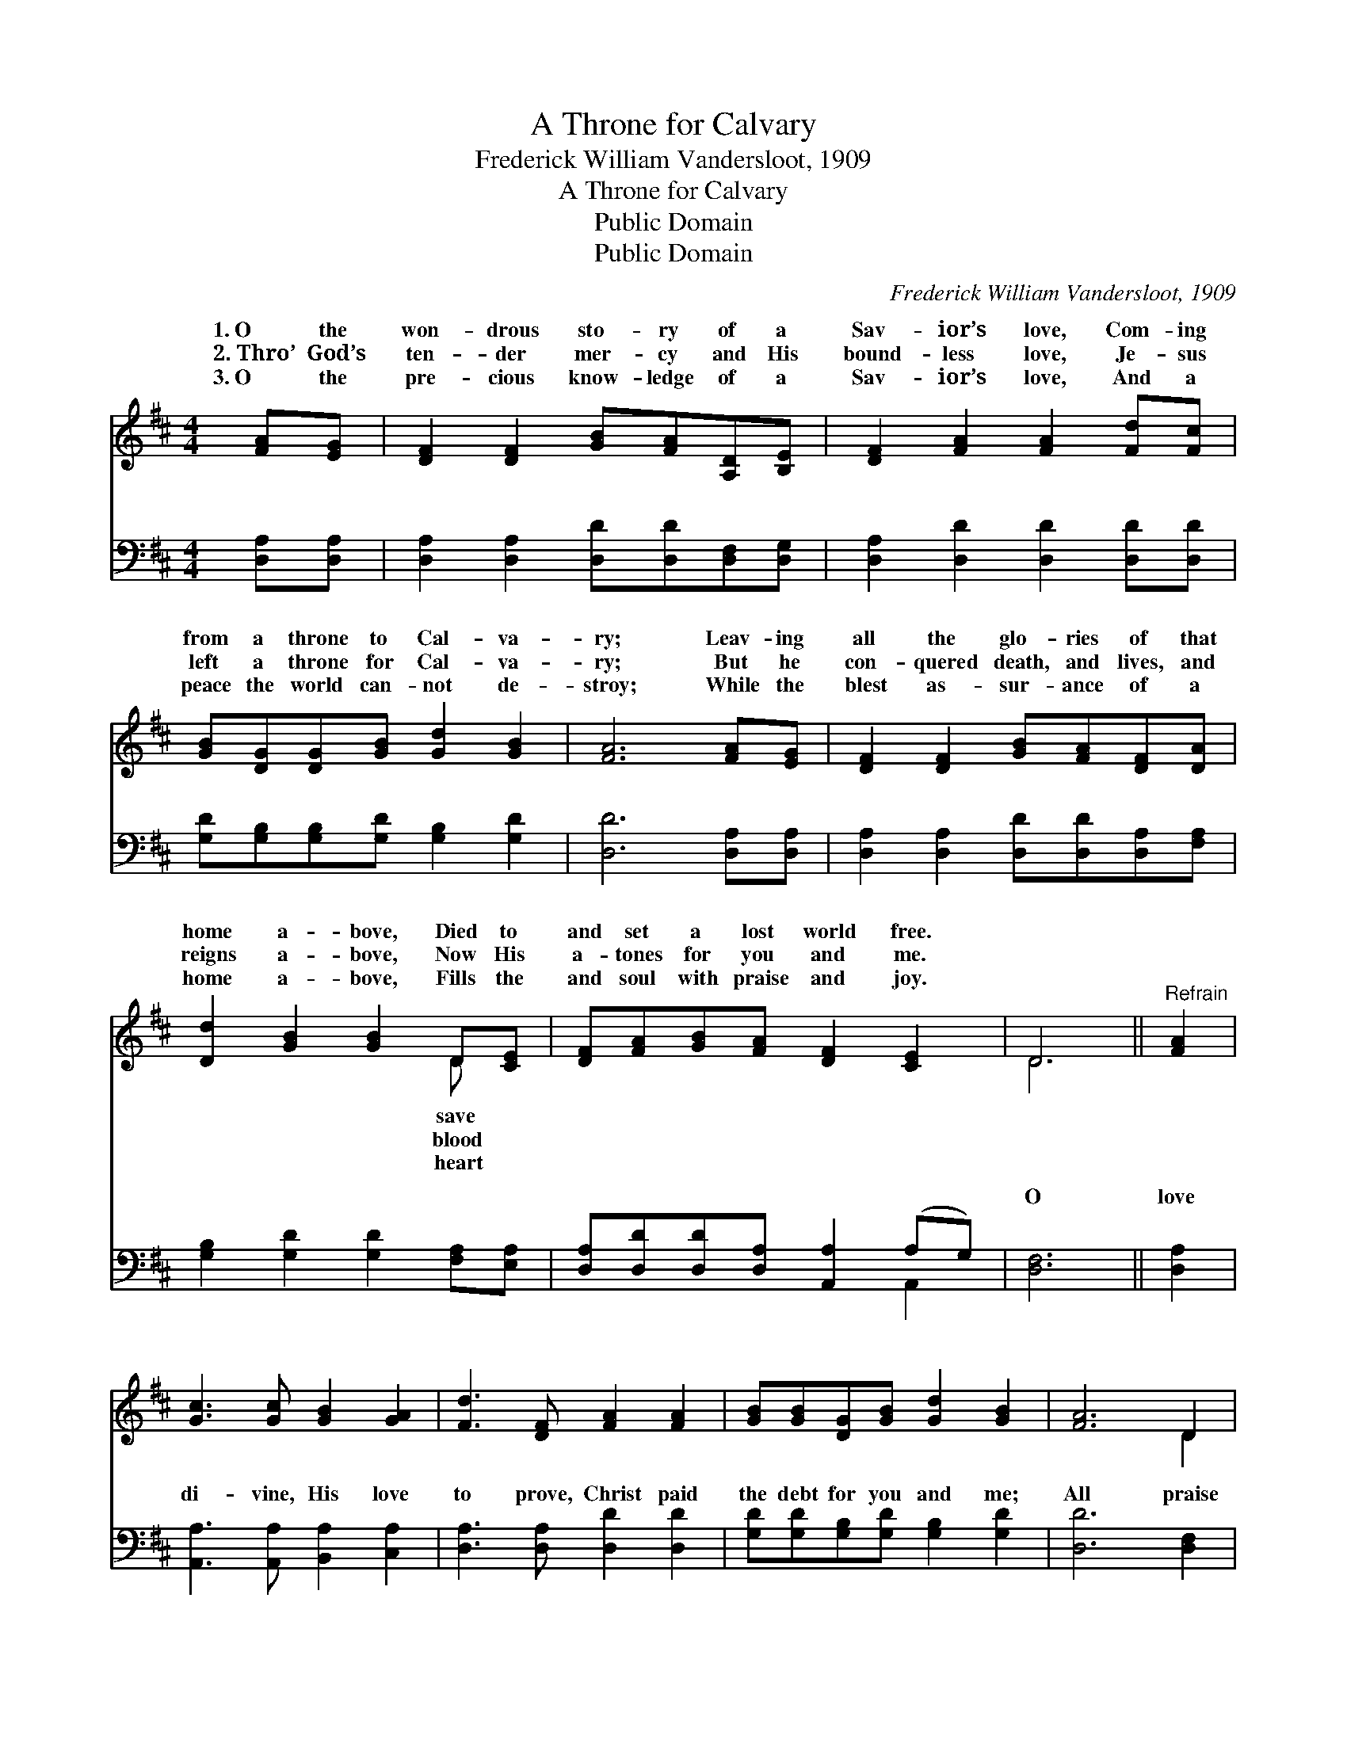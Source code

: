 X:1
T:A Throne for Calvary
T:Frederick William Vandersloot, 1909
T:A Throne for Calvary
T:Public Domain
T:Public Domain
C:Frederick William Vandersloot, 1909
Z:Public Domain
%%score ( 1 2 ) ( 3 4 )
L:1/8
M:4/4
K:D
V:1 treble 
V:2 treble 
V:3 bass 
V:4 bass 
V:1
 [FA][EG] | [DF]2 [DF]2 [GB][FA][A,D][B,E] | [DF]2 [FA]2 [FA]2 [Fd][Fc] | %3
w: 1.~O the|won- drous sto- ry of a|Sav- ior’s love, Com- ing|
w: 2.~Thro’ God’s|ten- der mer- cy and His|bound- less love, Je- sus|
w: 3.~O the|pre- cious know- ledge of a|Sav- ior’s love, And a|
 [GB][DG][DG][GB] [Gd]2 [GB]2 | [FA]6 [FA][EG] | [DF]2 [DF]2 [GB][FA][DF][DA] | %6
w: from a throne to Cal- va-|ry; Leav- ing|all the glo- ries of that|
w: left a throne for Cal- va-|ry; But he|con- quered death, and lives, and|
w: peace the world can- not de-|stroy; While the|blest as- sur- ance of a|
 [Dd]2 [GB]2 [GB]2 D[CE] | [DF][FA][GB][FA] [DF]2 [CE]2 | D6 ||"^Refrain" [FA]2 | %10
w: home a- bove, Died to|and set a lost world free.|||
w: reigns a- bove, Now His|a- tones for you and me.|||
w: home a- bove, Fills the|and soul with praise and joy.|||
 [Gc]3 [Gc] [GB]2 [GA]2 | [Fd]3 [DF] [FA]2 [FA]2 | [GB][GB][DG][GB] [Gd]2 [GB]2 | [FA]6 D2 | %14
w: ||||
w: ||||
w: ||||
 [DF]3 [DF] [CG]2 [CG]2 | [DA]2 [E^A]2 [GB]2 (D[CE]) | [DF][FA][GB][FA] [DF]2 [CE]2 | D6 x2 |] %18
w: ||||
w: ||||
w: ||||
V:2
 x2 | x8 | x8 | x8 | x8 | x8 | x6 D x | x8 | D6 || x2 | x8 | x8 | x8 | x6 D2 | x8 | x8 | x8 | %17
w: ||||||save|||||||||||
w: ||||||blood|||||||||||
w: ||||||heart|||||||||||
 D6 x2 |] %18
w: |
w: |
w: |
V:3
 [D,A,][D,A,] | [D,A,]2 [D,A,]2 [D,D][D,D][D,F,][D,G,] | [D,A,]2 [D,D]2 [D,D]2 [D,D][D,D] | %3
w: ~ ~|~ ~ ~ ~ ~ ~|~ ~ ~ ~ ~|
 [G,D][G,B,][G,B,][G,D] [G,B,]2 [G,D]2 | [D,D]6 [D,A,][D,A,] | %5
w: ~ ~ ~ ~ ~ ~|~ ~ ~|
 [D,A,]2 [D,A,]2 [D,D][D,D][D,A,][F,A,] | [G,B,]2 [G,D]2 [G,D]2 [F,A,][E,A,] | %7
w: ~ ~ ~ ~ ~ ~|~ ~ ~ ~ ~|
 [D,A,][D,D][D,D][D,A,] [A,,A,]2 (A,G,) | [D,F,]6 || [D,A,]2 | [A,,A,]3 [A,,A,] [B,,A,]2 [C,A,]2 | %11
w: ~ ~ ~ ~ ~ ~ *|O|love|di- vine, His love|
 [D,A,]3 [D,A,] [D,D]2 [D,D]2 | [G,D][G,D][G,B,][G,D] [G,B,]2 [G,D]2 | [D,D]6 [D,F,]2 | %14
w: to prove, Christ paid|the debt for you and me;|All praise|
 [D,A,]3 [D,A,] [E,A,]2 [E,A,]2 | [F,A,]2 [G,C]2 [G,D]2 (F,E,) | %16
w: to His re- deem-|ing love, He left *|
 [D,A,][D,D][D,D][D,A,] [A,,A,]2 (A,G,) | [D,F,]8 |] %18
w: throne for Cal- va- ry. * *||
V:4
 x2 | x8 | x8 | x8 | x8 | x8 | x8 | x6 A,,2 | x6 || x2 | x8 | x8 | x8 | x8 | x8 | x6 A,2 | %16
w: |||||||~||||||||a|
 x6 A,,2 | x8 |] %18
w: ||


